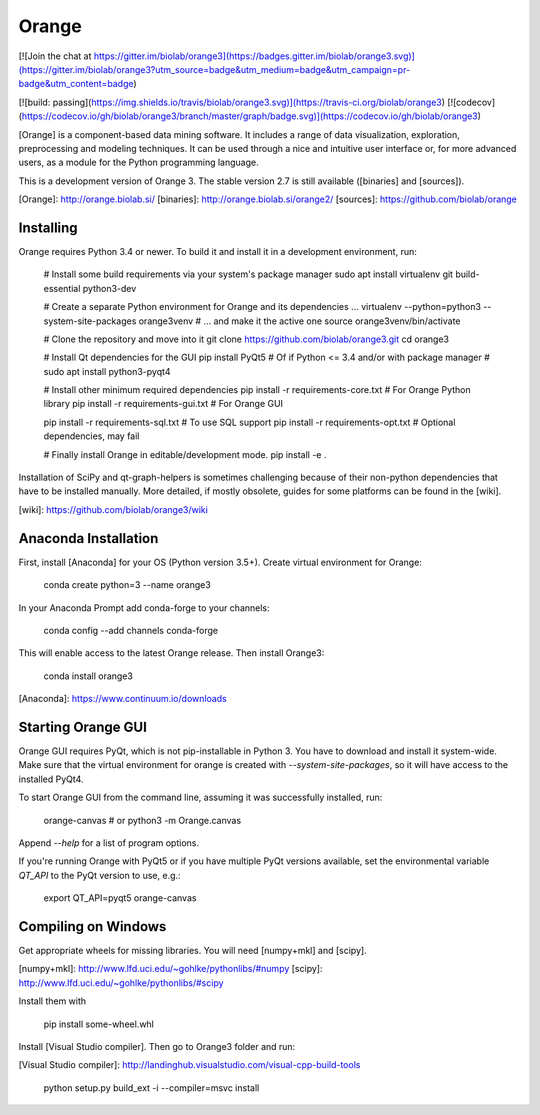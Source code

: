Orange
======

[![Join the chat at https://gitter.im/biolab/orange3](https://badges.gitter.im/biolab/orange3.svg)](https://gitter.im/biolab/orange3?utm_source=badge&utm_medium=badge&utm_campaign=pr-badge&utm_content=badge)

[![build: passing](https://img.shields.io/travis/biolab/orange3.svg)](https://travis-ci.org/biolab/orange3)
[![codecov](https://codecov.io/gh/biolab/orange3/branch/master/graph/badge.svg)](https://codecov.io/gh/biolab/orange3)

[Orange] is a component-based data mining software. It includes a range of data
visualization, exploration, preprocessing and modeling techniques. It can be
used through a nice and intuitive user interface or, for more advanced users,
as a module for the Python programming language.

This is a development version of Orange 3. The stable version 2.7 is still
available ([binaries] and [sources]).

[Orange]: http://orange.biolab.si/
[binaries]: http://orange.biolab.si/orange2/
[sources]: https://github.com/biolab/orange


Installing
----------
Orange requires Python 3.4 or newer. To build it and install
it in a development environment, run:

    # Install some build requirements via your system's package manager
    sudo apt install virtualenv git build-essential python3-dev

    # Create a separate Python environment for Orange and its dependencies ...
    virtualenv --python=python3 --system-site-packages orange3venv
    # ... and make it the active one
    source orange3venv/bin/activate

    # Clone the repository and move into it
    git clone https://github.com/biolab/orange3.git
    cd orange3

    # Install Qt dependencies for the GUI
    pip install PyQt5
    # Of if Python <= 3.4 and/or with package manager
    # sudo apt install python3-pyqt4

    # Install other minimum required dependencies
    pip install -r requirements-core.txt  # For Orange Python library
    pip install -r requirements-gui.txt   # For Orange GUI

    pip install -r requirements-sql.txt   # To use SQL support
    pip install -r requirements-opt.txt   # Optional dependencies, may fail

    # Finally install Orange in editable/development mode.
    pip install -e .

Installation of SciPy and qt-graph-helpers is sometimes challenging because of
their non-python dependencies that have to be installed manually. More
detailed, if mostly obsolete, guides for some platforms can be found in
the [wiki].

[wiki]: https://github.com/biolab/orange3/wiki

Anaconda Installation
---------------------

First, install [Anaconda] for your OS (Python version 3.5+). Create virtual environment for Orange:

    conda create python=3 --name orange3 

In your Anaconda Prompt add conda-forge to your channels:

    conda config --add channels conda-forge

This will enable access to the latest Orange release. Then install Orange3:

    conda install orange3

[Anaconda]: https://www.continuum.io/downloads

Starting Orange GUI
-------------------

Orange GUI requires PyQt, which is not pip-installable in Python 3. You
have to download and install it system-wide. Make sure that the virtual
environment for orange is created with `--system-site-packages`, so it will
have access to the installed PyQt4.

To start Orange GUI from the command line, assuming it was successfully
installed, run:

    orange-canvas
    # or
    python3 -m Orange.canvas

Append `--help` for a list of program options.

If you're running Orange with PyQt5 or if you have multiple PyQt versions
available, set the environmental variable `QT_API` to the PyQt version to use,
e.g.:

    export QT_API=pyqt5
    orange-canvas


Compiling on Windows
--------------------

Get appropriate wheels for missing libraries. You will need [numpy+mkl] and [scipy].

[numpy+mkl]: http://www.lfd.uci.edu/~gohlke/pythonlibs/#numpy
[scipy]: http://www.lfd.uci.edu/~gohlke/pythonlibs/#scipy

Install them with

    pip install some-wheel.whl

Install [Visual Studio compiler]. Then go to Orange3 folder and run:

[Visual Studio compiler]: http://landinghub.visualstudio.com/visual-cpp-build-tools

    python setup.py build_ext -i --compiler=msvc install


